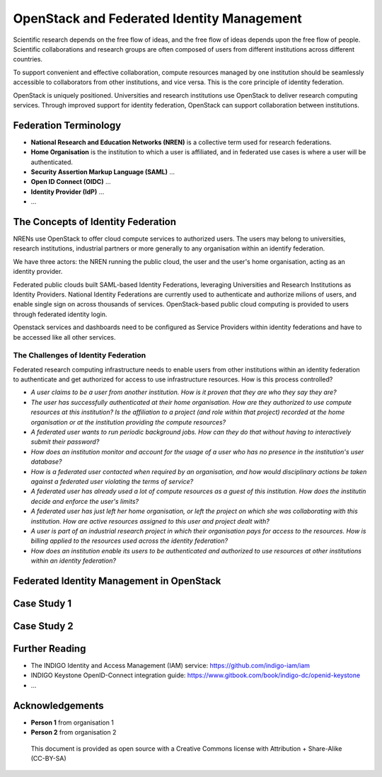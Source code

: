 OpenStack and Federated Identity Management
###########################################

Scientific research depends on the free flow of ideas, and the free
flow of ideas depends upon the free flow of people.  Scientific
collaborations and research groups are often composed of users from
different institutions across different countries.

To support convenient and effective collaboration, compute resources
managed by one institution should be seamlessly accessible to
collaborators from other institutions, and vice versa.  This is the
core principle of identity federation.

OpenStack is uniquely positioned.  Universities and research
institutions use OpenStack to deliver research computing services.
Through improved support for identity federation, OpenStack can
support collaboration between institutions.


Federation Terminology
======================

* **National Research and Education Networks (NREN)** is a collective term used
  for research federations.

* **Home Organisation** is the institution to which a user is affiliated, and in
  federated use cases is where a user will be authenticated.

* **Security Assertion Markup Language (SAML)** ...

* **Open ID Connect (OIDC)** ...

* **Identity Provider (IdP)** ...

* ...

The Concepts of Identity Federation
===================================

NRENs use OpenStack to offer cloud compute services to authorized
users.  The users may belong to universities, research institutions,
industrial partners or more generally to any organisation within
an identify federation.

We have three actors: the NREN running the public cloud, the user
and the user's home organisation, acting as an identity provider.

Federated public clouds built SAML-based Identity Federations,
leveraging Universities and Research Institutions as Identity
Providers.  National Identity Federations are currently used to
authenticate and authorize milions of users, and enable single sign
on across thousands of services.  OpenStack-based public cloud
computing is provided to users through federated identity login.

Openstack services and dashboards need to be configured as Service
Providers within identity federations and have to be accessed like
all other services.

The Challenges of Identity Federation
-------------------------------------

Federated research computing infrastructure needs to enable users
from other institutions within an identity federation to authenticate
and get authorized for access to use infrastructure resources.  How is
this process controlled?

* *A user claims to be a user from another institution.  How is it proven that
  they are who they say they are?*

* *The user has successfully authenticated at their home organisation.
  How are they authorized to use compute resources at this institution?
  Is the affiliation to a project (and role within that project)
  recorded at the home organisation or at the institution providing
  the compute resources?*

* *A federated user wants to run periodic background jobs.  How can
  they do that without having to interactively submit their password?*

* *How does an institution monitor and account for the usage of a
  user who has no presence in the institution's user database?*

* *How is a federated user contacted when required by an organisation,
  and how would disciplinary actions be taken against a federated
  user violating the terms of service?*

* *A federated user has already used a lot of compute resources as
  a guest of this institution.  How does the institutin decide and
  enforce the user's limits?*

* *A federated user has just left her home organisation, or left
  the project on which she was collaborating with this institution.
  How are active resources assigned to this user and project dealt with?*

* *A user is part of an industrial research project in which their
  organisation pays for access to the resources.  How is billing applied to the
  resources used across the identity federation?*

* *How does an institution enable its users to be authenticated and
  authorized to use resources at other institutions within an
  identity federation?*


Federated Identity Management in OpenStack
==========================================

Case Study 1
============

Case Study 2
============

Further Reading
===============

* The INDIGO Identity and Access Management (IAM) service: https://github.com/indigo-iam/iam
* INDIGO Keystone OpenID-Connect integration guide: https://www.gitbook.com/book/indigo-dc/openid-keystone
* ...

Acknowledgements
================

* **Person 1** from organisation 1
* **Person 2** from organisation 2

.. figure:: images/cc-by-sa.png
   :width: 100
   :alt: Creative commons licensing

   This document is provided as open source with a Creative Commons license
   with Attribution + Share-Alike (CC-BY-SA)
